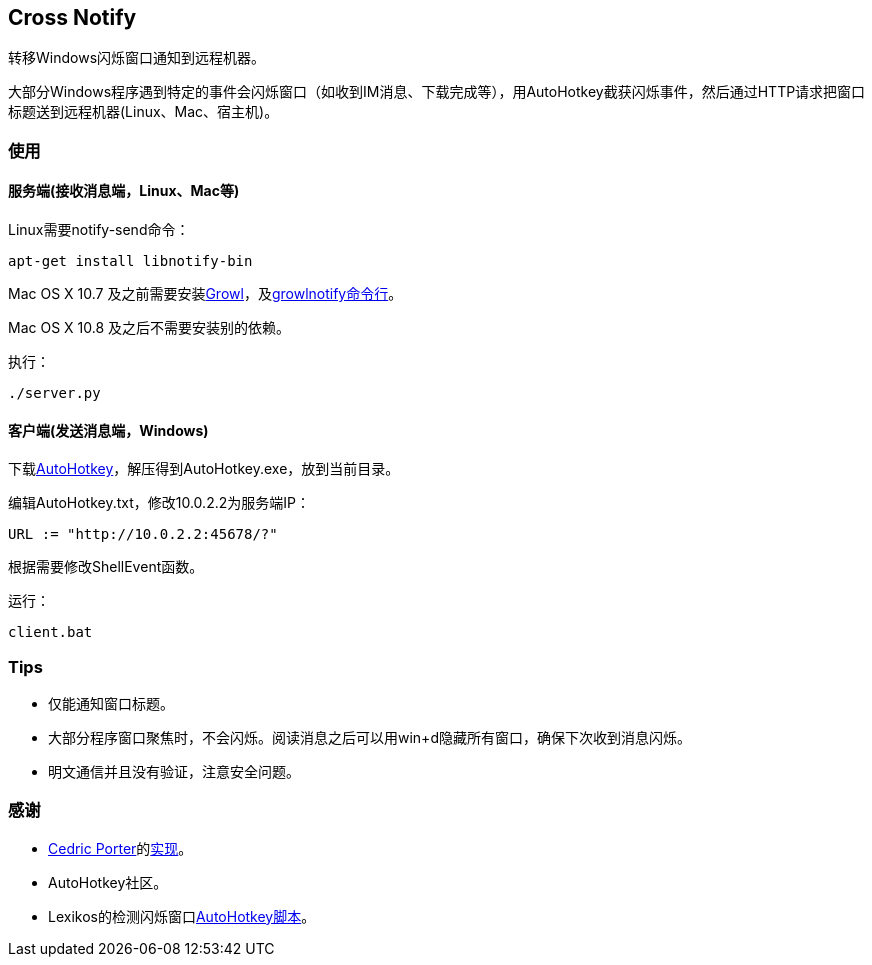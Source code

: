 == Cross Notify

转移Windows闪烁窗口通知到远程机器。

大部分Windows程序遇到特定的事件会闪烁窗口（如收到IM消息、下载完成等），用AutoHotkey截获闪烁事件，然后通过HTTP请求把窗口标题送到远程机器(Linux、Mac、宿主机)。

=== 使用

==== 服务端(接收消息端，Linux、Mac等)

Linux需要++notify-send++命令：

----
apt-get install libnotify-bin
----

Mac OS X 10.7 及之前需要安装link:http://growl.info/[Growl]，及link:http://growl.info/downloads#generaldownloads[growlnotify命令行]。

Mac OS X 10.8 及之后不需要安装别的依赖。

执行：

----
./server.py
----

==== 客户端(发送消息端，Windows)

下载link:http://ahkscript.org/download/[AutoHotkey]，解压得到++AutoHotkey.exe++，放到当前目录。

编辑++AutoHotkey.txt++，修改++10.0.2.2++为服务端IP：

----
URL := "http://10.0.2.2:45678/?"
----

根据需要修改++ShellEvent++函数。

运行：

----
client.bat
----

=== Tips

- 仅能通知窗口标题。
- 大部分程序窗口聚焦时，不会闪烁。阅读消息之后可以用++win+d++隐藏所有窗口，确保下次收到消息闪烁。
- 明文通信并且没有验证，注意安全问题。

=== 感谢

- link:https://github.com/cedricporter[Cedric Porter]的link:https://github.com/cedricporter/popo-plugin[实现]。
- AutoHotkey社区。
- Lexikos的检测闪烁窗口link:http://www.autohotkey.com/board/topic/36510-detect-flashingblinking-window-on-taskbar/?p=229583[AutoHotkey脚本]。
